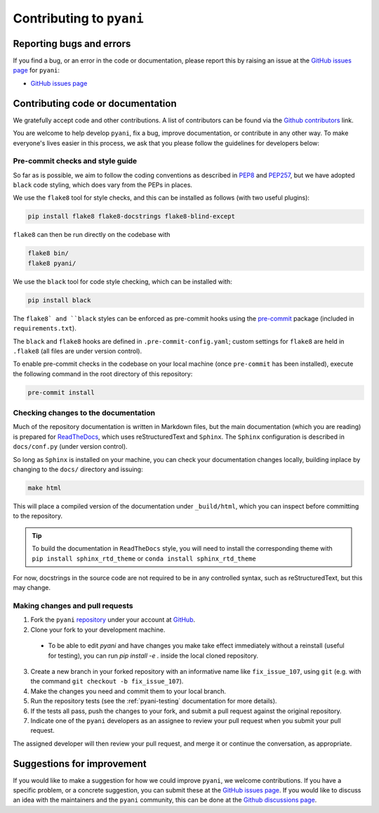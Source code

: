 .. _pyani-contributing:

=========================
Contributing to ``pyani``
=========================

-------------------------
Reporting bugs and errors
-------------------------

If you find a bug, or an error in the code or documentation, please report this by raising an issue at the `GitHub issues page`_ for ``pyani``:

- `GitHub issues page`_

----------------------------------
Contributing code or documentation
----------------------------------

We gratefully accept code and other contributions. A list of contributors can be found via the `Github contributors`_ link.

You are welcome to help develop ``pyani``, fix a bug, improve documentation, or contribute in any other way. To make everyone's lives easier in this process, we ask that you please follow the guidelines for developers below:


:::::::::::::::::::::::::::::::::
Pre-commit checks and style guide
:::::::::::::::::::::::::::::::::

So far as is possible, we aim to follow the coding conventions as described in `PEP8`_ and `PEP257`_, but we have adopted ``black`` code styling, which does vary from the PEPs in places.

We use the ``flake8`` tool for style checks, and this can be installed as follows (with two useful plugins):

.. code-block:: bash

    pip install flake8 flake8-docstrings flake8-blind-except

``flake8`` can then be run directly on the codebase with

.. code-block:: bash

    flake8 bin/
    flake8 pyani/

We use the ``black`` tool for code style checking, which can be installed with:

.. code-block:: bash

    pip install black

The ``flake8` and ``black`` styles can be enforced as pre-commit hooks using the `pre-commit`_ package (included in ``requirements.txt``).

The ``black`` and ``flake8`` hooks are defined in ``.pre-commit-config.yaml``; custom settings for ``flake8`` are held in ``.flake8`` (all files are under version control).

To enable pre-commit checks in the codebase on your local machine (once ``pre-commit`` has been installed), execute the following command in the root directory of this repository:

.. code-block:: bash

    pre-commit install


:::::::::::::::::::::::::::::::::::::
Checking changes to the documentation
:::::::::::::::::::::::::::::::::::::

Much of the repository documentation is written in Markdown files, but the main documentation (which you are reading) is prepared for `ReadTheDocs`_, which uses reStructuredText and ``Sphinx``. The ``Sphinx`` configuration is described in ``docs/conf.py`` (under version control).

So long as ``Sphinx`` is installed on your machine, you can check your documentation changes locally, building inplace by changing to the ``docs/`` directory and issuing:

.. code-block:: bash

    make html

This will place a compiled version of the documentation under ``_build/html``, which you can inspect before committing to the repository.

.. TIP::
    To build the documentation in ``ReadTheDocs`` style, you will need to install the corresponding theme with ``pip install sphinx_rtd_theme`` or ``conda install sphinx_rtd_theme``

For now, docstrings in the source code are not required to be in any controlled syntax, such as reStructuredText, but this may change.

::::::::::::::::::::::::::::::::
Making changes and pull requests
::::::::::::::::::::::::::::::::

1. Fork the ``pyani`` `repository`_ under your account at `GitHub`_.
2. Clone your fork to your development machine.
  - To be able to edit `pyani` and have changes you make take effect immediately without a reinstall (useful for testing), you can run `pip install -e .` inside the local cloned repository. 
3. Create a new branch in your forked repository with an informative name like ``fix_issue_107``, using ``git`` (e.g. with the command ``git checkout -b fix_issue_107``).
4. Make the changes you need and commit them to your local branch.
5. Run the repository tests (see the :ref:`pyani-testing` documentation for more details).
6. If the tests all pass, push the changes to your fork, and submit a pull request against the original repository.
7. Indicate one of the ``pyani`` developers as an assignee to review your pull request when you submit your pull request.

The assigned developer will then review your pull request, and merge it or continue the conversation, as appropriate.



---------------------------
Suggestions for improvement
---------------------------

If you would like to make a suggestion for how we could improve ``pyani``, we welcome contributions. If you have a specific problem, or a concrete suggestion, you can submit these at the `GitHub issues page`_. If you would like to discuss an idea with the maintainers and the ``pyani`` community, this can be done at the `Github discussions page`_.

.. _GitHub: https://github.com
.. _Github contributors: https://github.com/widdowquinn/pyani/blob/master/CONTRIBUTORS.md
.. _Github issues page: https://github.com/widdowquinn/pyani/issues
.. _Github discussions page: https//github.com/widdowquinn/pyani/discussions
.. _PEP8: http://www.python.org/dev/peps/pep-0008/
.. _PEP257: http://www.python.org/dev/peps/pep-0257/
.. _pre-commit: https://github.com/pre-commit/pre-commit
.. _ReadTheDocs: https://docs.readthedocs.io/en/latest/#
.. _repository: https://github.com/widdowquinn/pyani
